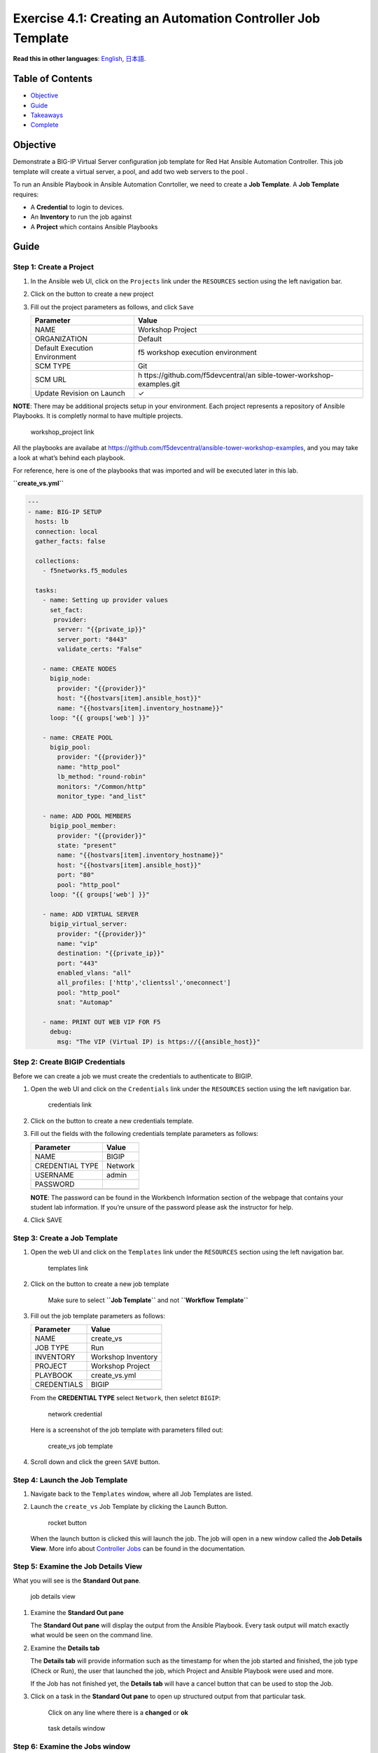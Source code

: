 Exercise 4.1: Creating an Automation Controller Job Template
============================================================

**Read this in other languages**: |uk| `English <README.md>`__, |japan|
`日本語 <README.ja.md>`__.

Table of Contents
-----------------

-  `Objective <#objective>`__
-  `Guide <#guide>`__
-  `Takeaways <#takeaways>`__
-  `Complete <#complete>`__

Objective
---------

Demonstrate a BIG-IP Virtual Server configuration job template for Red
Hat Ansible Automation Controller. This job template will create a
virtual server, a pool, and add two web servers to the pool .

To run an Ansible Playbook in Ansible Automation Conrtoller, we need to
create a **Job Template**. A **Job Template** requires:

-  A **Credential** to login to devices.
-  An **Inventory** to run the job against
-  A **Project** which contains Ansible Playbooks

Guide
-----

Step 1: Create a Project
~~~~~~~~~~~~~~~~~~~~~~~~

1. In the Ansible web UI, click on the ``Projects`` link under the
   ``RESOURCES`` section using the left navigation bar.

2. Click on the |templates link| button to create a new project

3. Fill out the project parameters as follows, and click ``Save``

   +-----------------------------------+-----------------------------------+
   | Parameter                         | Value                             |
   +===================================+===================================+
   | NAME                              | Workshop Project                  |
   +-----------------------------------+-----------------------------------+
   | ORGANIZATION                      | Default                           |
   +-----------------------------------+-----------------------------------+
   | Default Execution Environment     | f5 workshop execution environment |
   +-----------------------------------+-----------------------------------+
   | SCM TYPE                          | Git                               |
   +-----------------------------------+-----------------------------------+
   | SCM URL                           | h                                 |
   |                                   | ttps://github.com/f5devcentral/an |
   |                                   | sible-tower-workshop-examples.git |
   +-----------------------------------+-----------------------------------+
   | Update Revision on Launch         | ✓                                 |
   +-----------------------------------+-----------------------------------+

**NOTE**: There may be additional projects setup in your environment.
Each project represents a repository of Ansible Playbooks. It is
completly normal to have multiple projects.

.. figure:: ../images/41-images/workshop_project.png
   :alt: workshop_project link

   workshop_project link

All the playbooks are availabe at
https://github.com/f5devcentral/ansible-tower-workshop-examples, and you
may take a look at what’s behind each playbook.

For reference, here is one of the playbooks that was imported and will
be executed later in this lab.

**``create_vs.yml``**

.. code:: yaml

   ---
   - name: BIG-IP SETUP
     hosts: lb
     connection: local
     gather_facts: false
     
     collections:
       - f5networks.f5_modules
       
     tasks:
       - name: Setting up provider values
         set_fact:
          provider:
           server: "{{private_ip}}"
           server_port: "8443"
           validate_certs: "False"
     
       - name: CREATE NODES
         bigip_node:
           provider: "{{provider}}"
           host: "{{hostvars[item].ansible_host}}"
           name: "{{hostvars[item].inventory_hostname}}"
         loop: "{{ groups['web'] }}"

       - name: CREATE POOL
         bigip_pool:
           provider: "{{provider}}"
           name: "http_pool"
           lb_method: "round-robin"
           monitors: "/Common/http"
           monitor_type: "and_list"

       - name: ADD POOL MEMBERS
         bigip_pool_member:
           provider: "{{provider}}"
           state: "present"
           name: "{{hostvars[item].inventory_hostname}}"
           host: "{{hostvars[item].ansible_host}}"
           port: "80"
           pool: "http_pool"
         loop: "{{ groups['web'] }}"

       - name: ADD VIRTUAL SERVER
         bigip_virtual_server:
           provider: "{{provider}}"
           name: "vip"
           destination: "{{private_ip}}"
           port: "443"
           enabled_vlans: "all"
           all_profiles: ['http','clientssl','oneconnect']
           pool: "http_pool"
           snat: "Automap"

       - name: PRINT OUT WEB VIP FOR F5
         debug:
           msg: "The VIP (Virtual IP) is https://{{ansible_host}}"

Step 2: Create BIGIP Credentials
~~~~~~~~~~~~~~~~~~~~~~~~~~~~~~~~

Before we can create a job we must create the credentials to
authenticate to BIGIP.

1. Open the web UI and click on the ``Credentials`` link under the
   ``RESOURCES`` section using the left navigation bar.

   .. figure:: ../images/41-images/credentials.png
      :alt: credentials link

      credentials link

2. Click on the |templates link| button to create a new credentials
   template.

3. Fill out the fields with the following credentials template
   parameters as follows:

   =============== =======
   Parameter       Value
   =============== =======
   NAME            BIGIP
   CREDENTIAL TYPE Network
   USERNAME        admin
   PASSWORD        
   \               
   =============== =======

   **NOTE**: The password can be found in the Workbench Information
   section of the webpage that contains your student lab information. If
   you’re unsure of the password please ask the instructor for help.

4. Click SAVE

Step 3: Create a Job Template
~~~~~~~~~~~~~~~~~~~~~~~~~~~~~

1. Open the web UI and click on the ``Templates`` link under the
   ``RESOURCES`` section using the left navigation bar.

   .. figure:: ../images/41-images/templates.png
      :alt: templates link

      templates link

2. Click on the |templates link| button to create a new job template

      Make sure to select **``Job Template``** and not
      **``Workflow Template``**

3. Fill out the job template parameters as follows:

   =========== ==================
   Parameter   Value
   =========== ==================
   NAME        create_vs
   JOB TYPE    Run
   INVENTORY   Workshop Inventory
   PROJECT     Workshop Project
   PLAYBOOK    create_vs.yml
   CREDENTIALS BIGIP
   \           
   =========== ==================

   From the **CREDENTIAL TYPE** select ``Network``, then seletct
   ``BIGIP``:

   .. figure:: ../images/41-images/network.png
      :alt: network credential

      network credential

   Here is a screenshot of the job template with parameters filled out:

   .. figure:: ../images/41-images/create_vs.png
      :alt: create_vs job template

      create_vs job template

4. Scroll down and click the green ``SAVE`` button.

Step 4: Launch the Job Template
~~~~~~~~~~~~~~~~~~~~~~~~~~~~~~~

1. Navigate back to the ``Templates`` window, where all Job Templates
   are listed.

2. Launch the ``create_vs`` Job Template by clicking the Launch Button.

   .. figure:: ../images/41-images/rocket.png
      :alt: rocket button

      rocket button

   When the launch button is clicked this will launch the job. The job
   will open in a new window called the **Job Details View**. More info
   about `Controller
   Jobs <https://docs.ansible.com/automation-controller/latest/html/userguide/jobs.html>`__
   can be found in the documentation.

Step 5: Examine the Job Details View
~~~~~~~~~~~~~~~~~~~~~~~~~~~~~~~~~~~~

What you will see is the **Standard Out pane**.

.. figure:: ../images/41-images/job_create_vs.png
   :alt: job details view

   job details view

1. Examine the **Standard Out pane**

   The **Standard Out pane** will display the output from the Ansible
   Playbook. Every task output will match exactly what would be seen on
   the command line.

2. Examine the **Details tab**

   The **Details tab** will provide information such as the timestamp
   for when the job started and finished, the job type (Check or Run),
   the user that launched the job, which Project and Ansible Playbook
   were used and more.

   If the Job has not finished yet, the **Details tab** will have a
   cancel button |cancel button| that can be used to stop the Job.

3. Click on a task in the **Standard Out pane** to open up structured
   output from that particular task.

      Click on any line where there is a **changed** or **ok**

   .. figure:: ../images/41-images/task_details.png
      :alt: task details window

      task details window

Step 6: Examine the Jobs window
~~~~~~~~~~~~~~~~~~~~~~~~~~~~~~~

Any **Job Template** that has been run or is currently running will show
up under the **VIEWS –> Jobs** window.

1. Click the Jobs button the left menu.

   .. figure:: ../images/41-images/jobs.png
      :alt: jobs button

      jobs button

   The Jobs link displays a list of jobs and their status–shown as
   completed successfully or failed, or as an active (running) job.
   Actions you can take from this screen include viewing the details and
   standard output of a particular job, relaunch jobs, or remove jobs.

2. Click on the **``create_vs``** Job

   .. figure:: ../images/41-images/jobslink.png
      :alt: jobs link

      jobs link

   The **``create_vs``** job was the most recent (unless you have been
   launching more jobs). Click on this job to return to the **Job
   Details View**. Ansible Automation Controller will save the history
   of every job launched.

Step 7: Verify the BIG-IP Virtual Server was created
~~~~~~~~~~~~~~~~~~~~~~~~~~~~~~~~~~~~~~~~~~~~~~~~~~~~

Login to the F5 BIG-IP with your web browser to see what was configured.
Login information for the BIG-IP:

-  username: admin
-  password: provided by instructor defaults to ansible

The load balancer virtual server can be found by navigating the menu on
the left. Click on **Local Traffic** then **Virtual Servers**. See the
screenshot below:

.. figure:: ../images/41-images/vip.png
   :alt: vip link

   vip link

Step 8: Verifying the web servers
~~~~~~~~~~~~~~~~~~~~~~~~~~~~~~~~~

Each of the two RHEL web servers actually already has apache running.
Open up the public IP of the F5 load balancer in your web browser:

   This time use port 443 instead of 8443, e.g. https://X.X.X.X:443/

Each time you refresh, BIG-IP will load balance the traffic between
**node1** and **node2**, as shown below:

|node1 link| |node2 link|

Takeaways
---------

You have successfully demonstrated - Creating a Job Template to deploy a
Virtual Server - Launching a Job Template from the Ansible Automation
Controller UI - Verifying the Virtual Server is correctly created -
Veryfying the web server is up and running

Complete
--------

You have completed lab exercise 4.1

`Click here to return to the Ansible Network Automation
Workshop <../README.md>`__

.. |uk| image:: ../images/uk.png
.. |japan| image:: ../images/japan.png
.. |templates link| image:: ../images/41-images/add.png
.. |cancel button| image:: ../images/41-images/cancel.png
.. |node1 link| image:: ../images/41-images/node1.png
.. |node2 link| image:: ../images/41-images/node2.png
